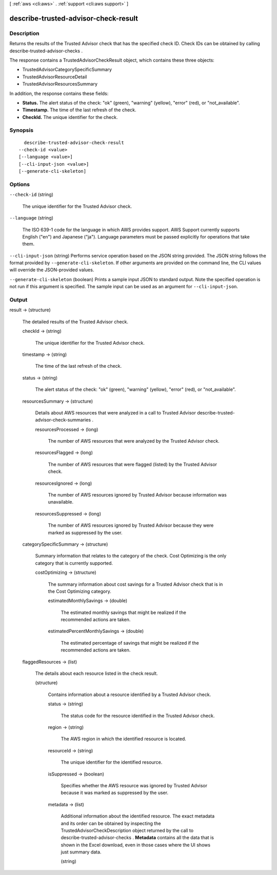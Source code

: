 [ :ref:`aws <cli:aws>` . :ref:`support <cli:aws support>` ]

.. _cli:aws support describe-trusted-advisor-check-result:


*************************************
describe-trusted-advisor-check-result
*************************************



===========
Description
===========



Returns the results of the Trusted Advisor check that has the specified check ID. Check IDs can be obtained by calling  describe-trusted-advisor-checks .

 

The response contains a  TrustedAdvisorCheckResult object, which contains these three objects:

 

 
*  TrustedAdvisorCategorySpecificSummary 
 
*  TrustedAdvisorResourceDetail 
 
*  TrustedAdvisorResourcesSummary 
 

 

In addition, the response contains these fields:

 

 
* **Status.** The alert status of the check: "ok" (green), "warning" (yellow), "error" (red), or "not_available".
 
* **Timestamp.** The time of the last refresh of the check.
 
* **CheckId.** The unique identifier for the check.
 



========
Synopsis
========

::

    describe-trusted-advisor-check-result
  --check-id <value>
  [--language <value>]
  [--cli-input-json <value>]
  [--generate-cli-skeleton]




=======
Options
=======

``--check-id`` (string)


  The unique identifier for the Trusted Advisor check.

  

``--language`` (string)


  The ISO 639-1 code for the language in which AWS provides support. AWS Support currently supports English ("en") and Japanese ("ja"). Language parameters must be passed explicitly for operations that take them.

  

``--cli-input-json`` (string)
Performs service operation based on the JSON string provided. The JSON string follows the format provided by ``--generate-cli-skeleton``. If other arguments are provided on the command line, the CLI values will override the JSON-provided values.

``--generate-cli-skeleton`` (boolean)
Prints a sample input JSON to standard output. Note the specified operation is not run if this argument is specified. The sample input can be used as an argument for ``--cli-input-json``.



======
Output
======

result -> (structure)

  

  The detailed results of the Trusted Advisor check.

  

  checkId -> (string)

    

    The unique identifier for the Trusted Advisor check.

    

    

  timestamp -> (string)

    

    The time of the last refresh of the check.

    

    

  status -> (string)

    

    The alert status of the check: "ok" (green), "warning" (yellow), "error" (red), or "not_available".

    

    

  resourcesSummary -> (structure)

    

    Details about AWS resources that were analyzed in a call to Trusted Advisor  describe-trusted-advisor-check-summaries . 

    

    resourcesProcessed -> (long)

      

      The number of AWS resources that were analyzed by the Trusted Advisor check.

      

      

    resourcesFlagged -> (long)

      

      The number of AWS resources that were flagged (listed) by the Trusted Advisor check.

      

      

    resourcesIgnored -> (long)

      

      The number of AWS resources ignored by Trusted Advisor because information was unavailable.

      

      

    resourcesSuppressed -> (long)

      

      The number of AWS resources ignored by Trusted Advisor because they were marked as suppressed by the user.

      

      

    

  categorySpecificSummary -> (structure)

    

    Summary information that relates to the category of the check. Cost Optimizing is the only category that is currently supported.

    

    costOptimizing -> (structure)

      

      The summary information about cost savings for a Trusted Advisor check that is in the Cost Optimizing category.

      

      estimatedMonthlySavings -> (double)

        

        The estimated monthly savings that might be realized if the recommended actions are taken.

        

        

      estimatedPercentMonthlySavings -> (double)

        

        The estimated percentage of savings that might be realized if the recommended actions are taken.

        

        

      

    

  flaggedResources -> (list)

    

    The details about each resource listed in the check result.

    

    (structure)

      

      Contains information about a resource identified by a Trusted Advisor check. 

      

      status -> (string)

        

        The status code for the resource identified in the Trusted Advisor check.

        

        

      region -> (string)

        

        The AWS region in which the identified resource is located. 

        

        

      resourceId -> (string)

        

        The unique identifier for the identified resource.

        

        

      isSuppressed -> (boolean)

        

        Specifies whether the AWS resource was ignored by Trusted Advisor because it was marked as suppressed by the user.

        

        

      metadata -> (list)

        

        Additional information about the identified resource. The exact metadata and its order can be obtained by inspecting the  TrustedAdvisorCheckDescription object returned by the call to  describe-trusted-advisor-checks . **Metadata** contains all the data that is shown in the Excel download, even in those cases where the UI shows just summary data. 

        

        (string)

          

          

        

      

    

  

